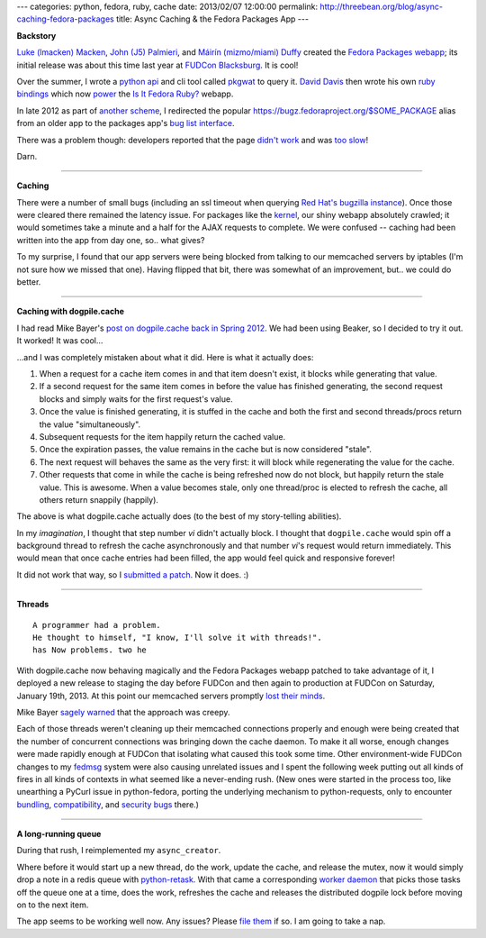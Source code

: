 ---
categories: python, fedora, ruby, cache
date: 2013/02/07 12:00:00
permalink: http://threebean.org/blog/async-caching-fedora-packages
title: Async Caching & the Fedora Packages App
---

**Backstory**

`Luke (lmacken) Macken <http://lewk.org>`_,
`John (J5) Palmieri <http://www.j5live.com/>`_, and
`Máirín (mizmo/miami) Duffy <http://blog.linuxgrrl.com/>`_ created the `Fedora
Packages webapp <https://apps.fedoraproject.org/packages/>`_; its initial
release was about this time last year at `FUDCon Blacksburg
<https://fedoraproject.org/wiki/Archive:FUDCon:Blacksburg_2012>`_.  It is cool!

Over the summer, I wrote a `python api <http://pkgwat.rtfd.org>`_ and cli tool
called `pkgwat <https://apps.fedoraproject.org/packages/pkgwat>`_ to query it.
`David Davis <https://github.com/daviddavis>`_ then wrote his own `ruby bindings
<https://github.com/daviddavis/pkgwat>`_ which now `power
<https://github.com/zuhao/isitfedoraruby/pull/31>`_ the `Is It Fedora Ruby?
<http://www.isitfedoraruby.com/>`_ webapp.

In late 2012 as part of `another scheme
<https://fedorahosted.org/fedoracommunity/ticket/381>`_, I redirected the
popular `https://bugz.fedoraproject.org/$SOME_PACKAGE
<https://bugz.fedoraproject.org/kernel>`_ alias from an older app to
the packages app's `bug list interface
<https://apps.fedoraproject.org/packages/kernel/bugs/all>`_.

There was a problem though:  developers reported that the page `didn't work
<http://lists.fedoraproject.org/pipermail/devel/2012-December/174956.html>`_
and was `too slow
<http://lists.fedoraproject.org/pipermail/devel/2012-December/175008.html>`_!

Darn.

----

**Caching**

There were a number of small bugs (including an ssl timeout when querying `Red
Hat's bugzilla instance <https://bugzilla.redhat.com>`_).  Once those were
cleared there remained the latency issue.  For packages like the `kernel
<https://apps.fedoraproject.org/packages/kernel/bugs/all>`_, our shiny webapp
absolutely crawled; it would sometimes take a minute and a half for the AJAX
requests to complete.  We were confused -- caching had been written into the
app from day one, so.. what gives?

To my surprise, I found that our app servers were being blocked from talking to
our memcached servers by iptables (I'm not sure how we missed that one).  Having
flipped that bit, there was somewhat of an improvement, but.. we could do
better.

----

**Caching with dogpile.cache**

I had read Mike Bayer's `post on dogpile.cache back in Spring 2012
<http://techspot.zzzeek.org/2012/04/19/using-beaker-for-caching-why-you-ll-want-to-switch-to-dogpile.cache/>`_.
We had been using Beaker, so I decided to try it out.  It worked!  It
was cool...

...and I was completely mistaken about what it did.  Here is what it actually
does:

1. When a request for a cache item comes in and that item doesn't exist, it
   blocks while generating that value.
2. If a second request for the same item comes in before the value has finished
   generating, the second request blocks and simply waits for the first request's
   value.
3. Once the value is finished generating, it is stuffed in the cache and both
   the first and second threads/procs return the value "simultaneously".
4. Subsequent requests for the item happily return the cached value.
5. Once the expiration passes, the value remains in the cache but is now
   considered "stale".
6. The next request will behaves the same as the very first:  it will block while
   regenerating the value for the cache.
7. Other requests that come in while the cache is being refreshed now do not
   block, but happily return the stale value.  This is awesome.  When a value
   becomes stale, only one thread/proc is elected to refresh the cache, all
   others return snappily (happily).

The above is what dogpile.cache actually does (to the best of my story-telling
abilities).

In my *imagination*, I thought that step number `vi` didn't actually
block.  I thought that ``dogpile.cache`` would spin off a background thread to
refresh the cache asynchronously and that number `vi`'s request would return
immediately.  This would mean that once cache entries had been filled, the app
would feel quick and responsive forever!

It did not work that way, so I `submitted a patch
<https://bitbucket.org/zzzeek/dogpile.core/pull-request/2>`_.  Now it does.  :)

----

**Threads**

::

    A programmer had a problem.
    He thought to himself, "I know, I'll solve it with threads!".
    has Now problems. two he

With dogpile.cache now behaving magically and the Fedora Packages webapp patched
to take advantage of it, I deployed a new release to staging the day before
FUDCon and then again to production at FUDCon on Saturday, January 19th, 2013.
At this point our memcached servers promptly `lost their minds
<https://admin.fedoraproject.org/collectd/bin/graph.cgi?hostname=memcached04;plugin=memcached;type=memcached_connections;type_instance=current;begin=1357575000;end=1360250000>`_.

.. image::  https://admin.fedoraproject.org/collectd/bin/graph.cgi?hostname=memcached04;plugin=memcached;type=memcached_connections;type_instance=current;begin=1357575000;end=1360250000
   :target: https://admin.fedoraproject.org/collectd/bin/graph.cgi?hostname=memcached04;plugin=memcached;type=memcached_connections;type_instance=current;begin=1357575000;end=1360250000

Mike Bayer `sagely warned
<https://bitbucket.org/zzzeek/dogpile.core/pull-request/2/create-new-values-in-a-background-thread/diff#comment-75184>`_
that the approach was creepy.

Each of those threads weren't cleaning up their memcached connections properly
and enough were being created that the number of concurrent connections was
bringing down the cache daemon.  To make it all worse, enough changes were
made rapidly enough at FUDCon that
isolating what caused this took some time.  Other environment-wide FUDCon changes
to my `fedmsg <http://fedmsg.com>`_ system were also causing unrelated issues and I spent
the following week putting out all kinds of fires in all kinds of contexts in
what seemed like a never-ending rush.  (New ones were started in the
process too, like unearthing a PyCurl issue in python-fedora, porting the
underlying mechanism to python-requests, only to encounter `bundling
<https://bugzilla.redhat.com/show_bug.cgi?id=904623>`_, `compatibility
<https://bugzilla.redhat.com/show_bug.cgi?id=906924>`_, and `security
<https://bugzilla.redhat.com/show_bug.cgi?id=904614>`_ `bugs
<https://bugzilla.redhat.com/show_bug.cgi?id=855322>`_ there.)

----

**A long-running queue**

During that rush, I reimplemented my ``async_creator``.

Where before it would start up a new thread, do the work, update
the cache, and release the mutex, now it
would simply drop a note in a redis queue with `python-retask
<http://retask.readthedocs.org/en/latest/>`_.
With that came a corresponding
`worker daemon
<https://github.com/fedora-infra/fedora-packages/blob/develop/fedoracommunity/connectors/api/worker.py>`_
that picks those tasks off the queue one at a time, does the work, refreshes
the cache and releases the distributed dogpile lock before moving on to the next
item.

The app seems to be working well now.  Any issues?  Please `file them
<https://github.com/fedora-infra/fedora-packages/issues/>`_ if so.  I am going
to take a nap.
